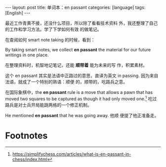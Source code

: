 #+BEGIN_EXPORT html
---
layout: post
title: 单词本：en passant
categories: [language]
tags: [English]
---
#+END_EXPORT

最近工作青黄不接，还没什么项目，所以除了看看技术资料
外，我还整理了自己的工作和学习方法。学了下学如何有效
的做笔记。

在查阅如何 smart note taking 的时候，看到：

By taking smart notes, we collect *en passant* the
material for our future writings in one place.

在整理资料时，机智地记笔记，还能 *顺带着* 能为未来的写
作，积累素材。

这个 en passant 其实是法语中正路过的意思，直译为英文
in passing. 因为来自法语，就成了一个特别的熟语：顺便
的，顺带的，吃路兵之意。

在国际象棋中，the *en passant* rule is a move that
allows a pawn that has moved two squares to be
captured as though it had only moved one.[fn:1] 吃过
路兵是对士兵开局能跳两格的一个修正机制。

He mentioned *en passant* that he was going away. 他顺
便提了他正准备走。

* Footnotes

[fn:1] https://simplifychess.com/articles/what-is-en-passant-in-chess/index.html
